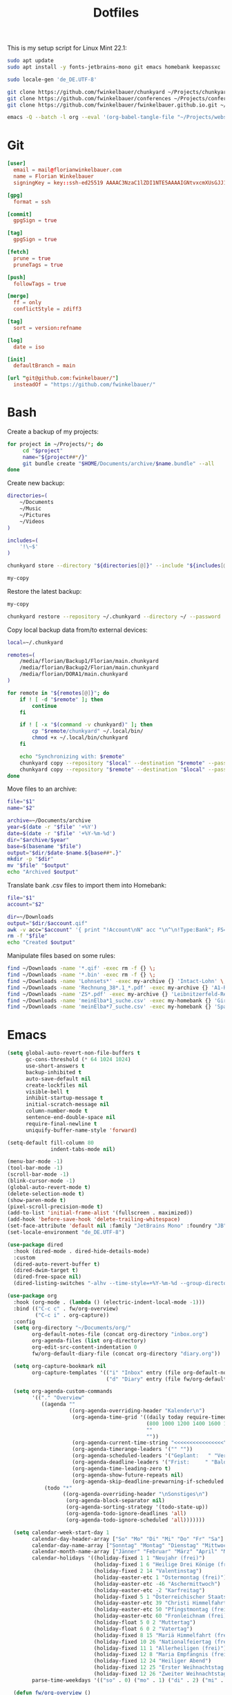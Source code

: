 #+TITLE: Dotfiles
#+STARTUP: content
#+PROPERTY: header-args :mkdirp yes

This is my setup script for Linux Mint 22.1:

#+begin_src sh
sudo apt update
sudo apt install -y fonts-jetbrains-mono git emacs homebank keepassxc

sudo locale-gen 'de_DE.UTF-8'

git clone https://github.com/fwinkelbauer/chunkyard ~/Projects/chunkyard
git clone https://github.com/fwinkelbauer/conferences ~/Projects/conferences
git clone https://github.com/fwinkelbauer/fwinkelbauer.github.io.git ~/Projects/website

emacs -Q --batch -l org --eval '(org-babel-tangle-file "~/Projects/website/content/notes/dotfiles/index.org")'
#+end_src

* Git
:PROPERTIES:
:CUSTOM_ID: git
:END:

#+begin_src conf :tangle "~/.config/git/config"
[user]
  email = mail@florianwinkelbauer.com
  name = Florian Winkelbauer
  signingKey = key::ssh-ed25519 AAAAC3NzaC1lZDI1NTE5AAAAIGNtvxcmXUsGJJ152xMSHJdro/P41CIYtfwFUOXYbQlS git-commits

[gpg]
  format = ssh

[commit]
  gpgSign = true

[tag]
  gpgSign = true

[fetch]
  prune = true
  pruneTags = true

[push]
  followTags = true

[merge]
  ff = only
  conflictStyle = zdiff3

[tag]
  sort = version:refname

[log]
  date = iso

[init]
  defaultBranch = main

[url "git@github.com:fwinkelbauer/"]
  insteadOf = "https://github.com/fwinkelbauer/"
#+end_src

* Bash
:PROPERTIES:
:CUSTOM_ID: bash
:END:

Create a backup of my projects:

#+begin_src sh :shebang "#!/bin/bash -eu" :tangle "~/.local/bin/my-bundle"
for project in ~/Projects/*; do
     cd "$project"
     name="${project##*/}"
     git bundle create "$HOME/Documents/archive/$name.bundle" --all
done
#+end_src

Create new backup:

#+begin_src sh :shebang "#!/bin/bash -eu" :tangle "~/.local/bin/my-store"
directories=(
    ~/Documents
    ~/Music
    ~/Pictures
    ~/Videos
)

includes=(
    '!\~$'
)

chunkyard store --directory "${directories[@]}" --include "${includes[@]}" --repository ~/.chunkyard --password 'Libsecret' "$@"

my-copy
#+end_src

Restore the latest backup:

#+begin_src sh :shebang "#!/bin/bash -eu" :tangle "~/.local/bin/my-restore"
my-copy

chunkyard restore --repository ~/.chunkyard --directory ~/ --password 'Libsecret' "$@"
#+end_src

Copy local backup data from/to external devices:

#+begin_src sh :shebang "#!/bin/bash -eu" :tangle "~/.local/bin/my-copy"
local=~/.chunkyard

remotes=(
    /media/florian/Backup1/Florian/main.chunkyard
    /media/florian/Backup2/Florian/main.chunkyard
    /media/florian/DORA1/main.chunkyard
)

for remote in "${remotes[@]}"; do
    if ! [ -d "$remote" ]; then
        continue
    fi

    if ! [ -x "$(command -v chunkyard)" ]; then
        cp "$remote/chunkyard" ~/.local/bin/
        chmod +x ~/.local/bin/chunkyard
    fi

    echo "Synchronizing with: $remote"
    chunkyard copy --repository "$local" --destination "$remote" --password 'Libsecret' --last 20 "$@"
    chunkyard copy --repository "$remote" --destination "$local" --password 'Libsecret' --last 20 "$@"
done
#+end_src

Move files to an archive:

#+begin_src sh :shebang "#!/bin/bash -eu" :tangle "~/.local/bin/my-archive"
file="$1"
name="$2"

archive=~/Documents/archive
year=$(date -r "$file" '+%Y')
date=$(date -r "$file" '+%Y-%m-%d')
dir="$archive/$year"
base=$(basename "$file")
output="$dir/$date-$name.${base##*.}"
mkdir -p "$dir"
mv "$file" "$output"
echo "Archived $output"
#+end_src

Translate bank .csv files to import them into Homebank:

#+begin_src sh :shebang "#!/bin/bash -eu" :tangle "~/.local/bin/my-homebank"
file="$1"
account="$2"

dir=~/Downloads
output="$dir/$account.qif"
awk -v acc="$account" '{ print "!Account\nN" acc "\n^\n!Type:Bank"; FS=";"; sub(/^\xef\xbb\xbf/, ""); gsub("\"", ""); print "D" $1 "\nM" $2 "\nT" $4 "\n^" }' "$file" > "$output"
rm -f "$file"
echo "Created $output"
#+end_src

Manipulate files based on some rules:

#+begin_src sh :shebang "#!/bin/bash -eu" :tangle "~/.local/bin/my-curator"
find ~/Downloads -name '*.qif' -exec rm -f {} \;
find ~/Downloads -name '*.bin' -exec rm -f {} \;
find ~/Downloads -name 'Lohnsets*' -exec my-archive {} 'Intact-Lohn' \;
find ~/Downloads -name 'Rechnung_38*.1_*.pdf' -exec my-archive {} 'A1-Rechnung' \;
find ~/Downloads -name 'ZS*.pdf' -exec my-archive {} 'Leibnitzerfeld-Rechnung' \;
find ~/Downloads -name 'meinElba*1_suche.csv' -exec my-homebank {} 'Girokonto' \;
find ~/Downloads -name 'meinElba*7_suche.csv' -exec my-homebank {} 'Sparbuch' \;
#+end_src

* Emacs
:PROPERTIES:
:CUSTOM_ID: emacs
:END:

#+begin_src emacs-lisp :tangle "~/.config/emacs/init.el"
(setq global-auto-revert-non-file-buffers t
      gc-cons-threshold (* 64 1024 1024)
      use-short-answers t
      backup-inhibited t
      auto-save-default nil
      create-lockfiles nil
      visible-bell t
      inhibit-startup-message t
      initial-scratch-message nil
      column-number-mode t
      sentence-end-double-space nil
      require-final-newline t
      uniquify-buffer-name-style 'forward)

(setq-default fill-column 80
              indent-tabs-mode nil)

(menu-bar-mode -1)
(tool-bar-mode -1)
(scroll-bar-mode -1)
(blink-cursor-mode -1)
(global-auto-revert-mode t)
(delete-selection-mode t)
(show-paren-mode t)
(pixel-scroll-precision-mode t)
(add-to-list 'initial-frame-alist '(fullscreen . maximized))
(add-hook 'before-save-hook 'delete-trailing-whitespace)
(set-face-attribute 'default nil :family "JetBrains Mono" :foundry "JB" :slant 'normal :weight 'medium :height 120 :width 'normal)
(set-locale-environment "de_DE.UTF-8")

(use-package dired
  :hook (dired-mode . dired-hide-details-mode)
  :custom
  (dired-auto-revert-buffer t)
  (dired-dwim-target t)
  (dired-free-space nil)
  (dired-listing-switches "-alhv --time-style=+%Y-%m-%d --group-directories-first"))

(use-package org
  :hook (org-mode . (lambda () (electric-indent-local-mode -1)))
  :bind (("C-c c" . fw/org-overview)
         ("C-c i" . org-capture))
  :config
  (setq org-directory "~/Documents/org/"
        org-default-notes-file (concat org-directory "inbox.org")
        org-agenda-files (list org-directory)
        org-edit-src-content-indentation 0
        fw/org-default-diary-file (concat org-directory "diary.org"))

  (setq org-capture-bookmark nil
        org-capture-templates '(("i" "Inbox" entry (file org-default-notes-file) "* %?" :empty-lines-before 1)
                                ("d" "Diary" entry (file fw/org-default-diary-file) "* %?\n%u" :empty-lines-before 1)))

  (setq org-agenda-custom-commands
        '(("." "Overview"
           ((agenda ""
                    ((org-agenda-overriding-header "Kalender\n")
                     (org-agenda-time-grid '((daily today require-timed)
                                             (800 1000 1200 1400 1600 1800 2000)
                                             ""
                                             ""))
                     (org-agenda-current-time-string "<<<<<<<<<<<<<<<<")
                     (org-agenda-timerange-leaders '("" ""))
                     (org-agenda-scheduled-leaders '("Geplant:   " "Verscho:   "))
                     (org-agenda-deadline-leaders '("Frist:     " "Bald:      " "Verpasst:  "))
                     (org-agenda-time-leading-zero t)
                     (org-agenda-show-future-repeats nil)
                     (org-agenda-skip-deadline-prewarning-if-scheduled t)))
            (todo "*"
                  ((org-agenda-overriding-header "\nSonstiges\n")
                   (org-agenda-block-separator nil)
                   (org-agenda-sorting-strategy '(todo-state-up))
                   (org-agenda-todo-ignore-deadlines 'all)
                   (org-agenda-todo-ignore-scheduled 'all)))))))

  (setq calendar-week-start-day 1
        calendar-day-header-array ["So" "Mo" "Di" "Mi" "Do" "Fr" "Sa"]
        calendar-day-name-array ["Sonntag" "Montag" "Dienstag" "Mittwoch" "Donnerstag" "Freitag" "Samstag"]
        calendar-month-name-array ["Jänner" "Februar" "März" "April" "Mai" "Juni" "Juli" "August" "September" "Oktober" "November" "Dezember"]
        calendar-holidays '((holiday-fixed 1 1 "Neujahr (frei)")
                            (holiday-fixed 1 6 "Heilige Drei Könige (frei)")
                            (holiday-fixed 2 14 "Valentinstag")
                            (holiday-easter-etc 1 "Ostermontag (frei)")
                            (holiday-easter-etc -46 "Aschermittwoch")
                            (holiday-easter-etc -2 "Karfreitag")
                            (holiday-fixed 5 1 "Österreichischer Staatsfeiertag (frei)")
                            (holiday-easter-etc 39 "Christi Himmelfahrt (frei)")
                            (holiday-easter-etc 50 "Pfingstmontag (frei)")
                            (holiday-easter-etc 60 "Fronleichnam (frei)")
                            (holiday-float 5 0 2 "Muttertag")
                            (holiday-float 6 0 2 "Vatertag")
                            (holiday-fixed 8 15 "Mariä Himmelfahrt (frei)")
                            (holiday-fixed 10 26 "Nationalfeiertag (frei)")
                            (holiday-fixed 11 1 "Allerheiligen (frei)")
                            (holiday-fixed 12 8 "Maria Empfängnis (frei)")
                            (holiday-fixed 12 24 "Heiliger Abend")
                            (holiday-fixed 12 25 "Erster Weihnachtstag (frei)")
                            (holiday-fixed 12 26 "Zweiter Weihnachtstag (frei)"))
        parse-time-weekdays '(("so" . 0) ("mo" . 1) ("di" . 2) ("mi" . 3) ("do" . 4) ("fr" . 5) ("sa" . 6)))

  (defun fw/org-overview ()
    "Show my inbox and custom org-agenda."
    (interactive)
    (delete-other-windows)
    (find-file org-default-notes-file)
    (org-agenda nil ".")))

(use-package magit
  :ensure t
  :custom
  (magit-display-buffer-function 'magit-display-buffer-same-window-except-diff-v1)
  (magit-save-repository-buffers 'dontask)
  (magit-repository-directories '(("~/Projects" . 1))))

(use-package vertico
  :ensure t
  :config
  (vertico-mode)
  (keymap-set vertico-map "DEL" 'vertico-directory-delete-char))

(use-package orderless
  :ensure t
  :custom
  (completion-styles '(orderless basic))
  (completion-category-overrides '((file (styles partial-completion)))))

(use-package consult
  :ensure t
  :bind (("C-x f" . find-file)
         ("C-x b" . consult-buffer)
         ("C-x k" . kill-current-buffer)
         ("C-c s" . consult-line)
         ("C-c f" . project-find-file)
         ("C-c g" . consult-git-grep)
         ("M-g g" . consult-goto-line)
         ("C-z" . undo)))

(use-package embark
  :ensure t
  :bind (("C-." . embark-act))
  :custom
  (prefix-help-command 'embark-prefix-help-command))

(use-package embark-consult
  :ensure t)

(use-package modus-themes
  :ensure t
  :config
  (load-theme 'modus-operandi-tinted t))
#+end_src
